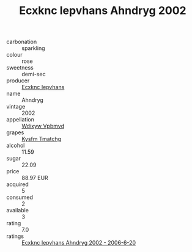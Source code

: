 :PROPERTIES:
:ID:                     289a17a7-9252-4ac9-b512-9bd548969a06
:END:
#+TITLE: Ecxknc Iepvhans Ahndryg 2002

- carbonation :: sparkling
- colour :: rose
- sweetness :: demi-sec
- producer :: [[id:e9b35e4c-e3b7-4ed6-8f3f-da29fba78d5b][Ecxknc Iepvhans]]
- name :: Ahndryg
- vintage :: 2002
- appellation :: [[id:257feca2-db92-471f-871f-c09c29f79cdd][Wdixyw Vpbmvd]]
- grapes :: [[id:7a9e9341-93e3-4ed9-9ea8-38cd8b5793b3][Kysfm Tmatchg]]
- alcohol :: 11.59
- sugar :: 22.09
- price :: 88.97 EUR
- acquired :: 5
- consumed :: 2
- available :: 3
- rating :: 7.0
- ratings :: [[id:f2e26726-02d7-4500-9954-f1883db5ce98][Ecxknc Iepvhans Ahndryg 2002 - 2006-6-20]]


